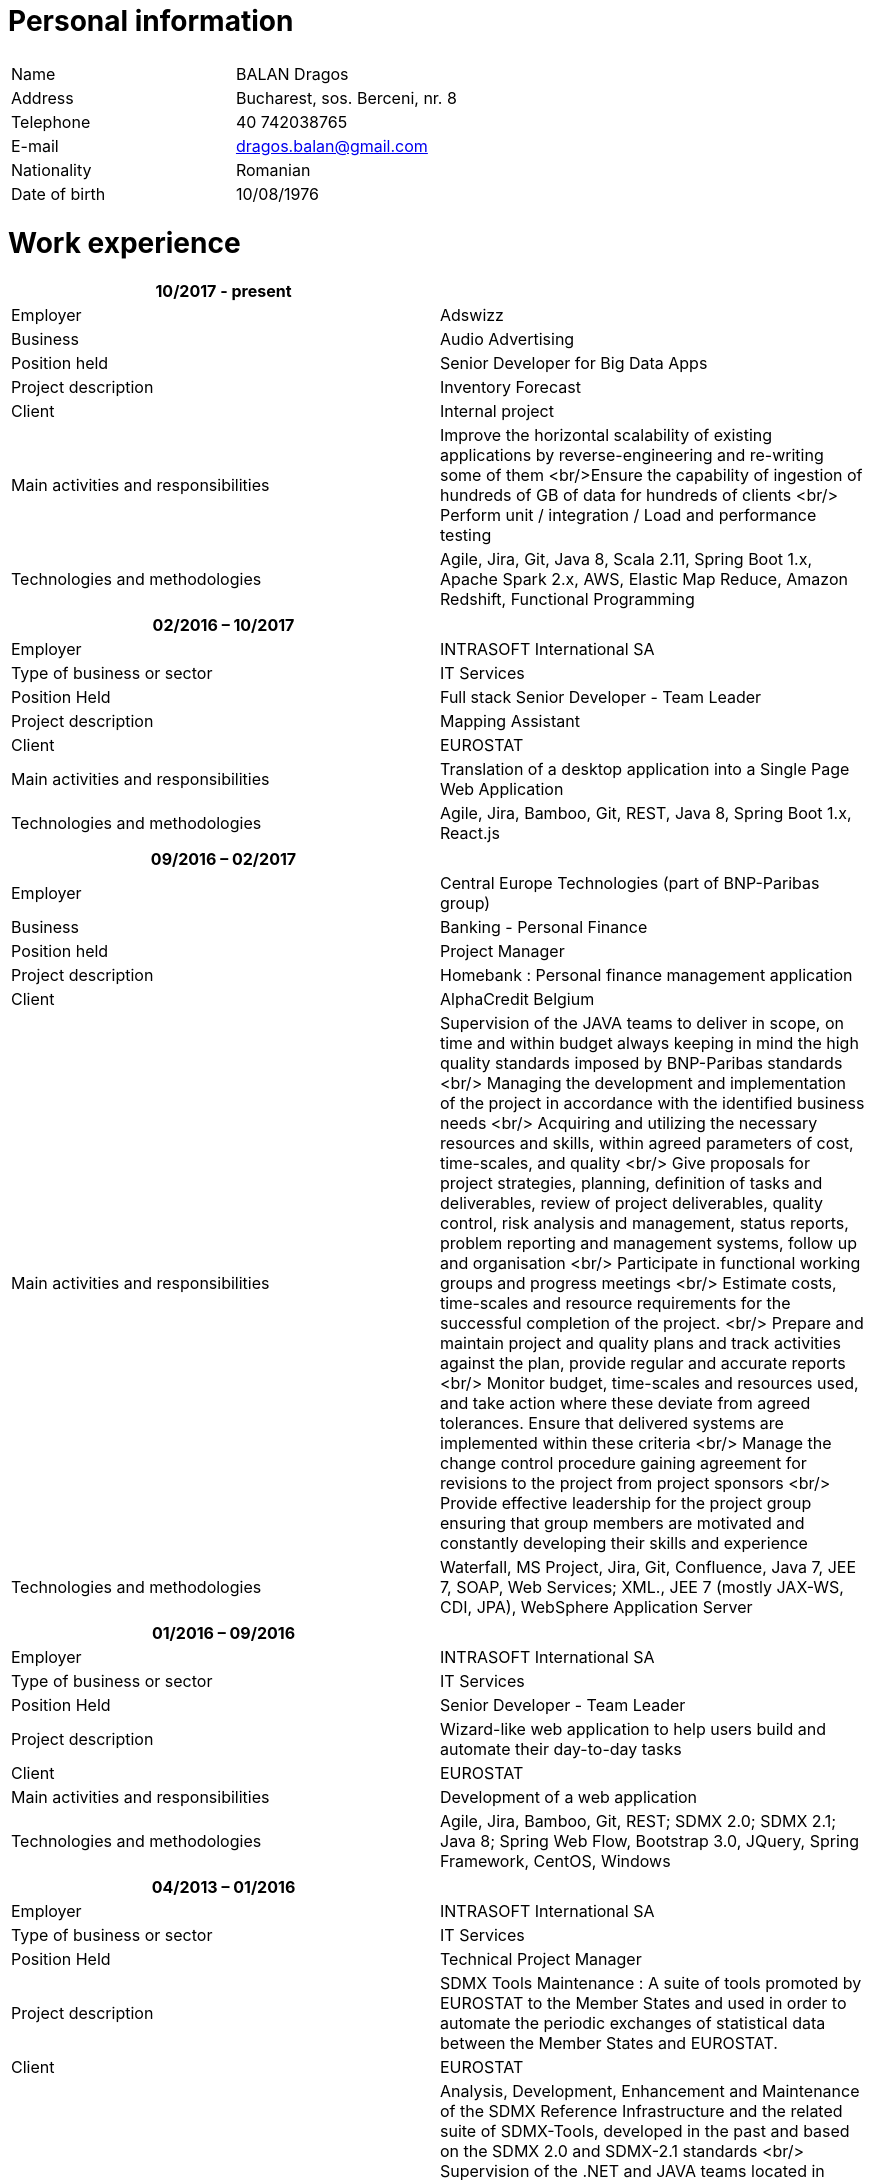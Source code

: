 = Personal information

|===
| | 

|Name |BALAN Dragos 
|Address |Bucharest, sos. Berceni, nr. 8 
|Telephone |40 742038765 
|E-mail |link:mailto:&#100;&#x72;&#x61;&#103;&#111;s&#x2e;&#x62;a&#108;&#x61;&#x6e;&#64;&#103;&#109;&#97;&#105;&#x6c;&#x2e;&#99;&#111;&#109;[&#100;&#x72;&#x61;&#103;&#111;s&#x2e;&#x62;a&#108;&#x61;&#x6e;&#64;&#103;&#109;&#97;&#105;&#x6c;&#x2e;&#99;&#111;&#109;] 
|Nationality |Romanian 
|Date of birth |10/08/1976 
|===

= Work experience

[cols="<,<"]
|===
|10/2017 - present | 

|Employer |Adswizz 
|Business |Audio Advertising 
|Position held |Senior Developer for Big Data Apps 
|Project description |Inventory Forecast 
|Client |Internal project 
|Main activities and responsibilities |Improve the horizontal scalability of existing applications by reverse-engineering and re-writing some of them <br/>Ensure the capability of ingestion of hundreds of GB of data for hundreds of clients <br/> Perform unit / integration / Load and performance testing 
|Technologies and methodologies |Agile, Jira, Git, Java 8, Scala 2.11, Spring Boot 1.x, Apache Spark 2.x, AWS, Elastic Map Reduce, Amazon Redshift, Functional Programming
|===
[cols="<,<"]
|===
|02/2016 – 10/2017 | 

|Employer |INTRASOFT International SA 
|Type of business or sector |IT Services 
|Position Held |Full stack Senior Developer - Team Leader
|Project description |Mapping Assistant 
|Client |EUROSTAT 
|Main activities and responsibilities |Translation of a desktop application into a Single Page Web Application 
|Technologies and methodologies |Agile, Jira, Bamboo, Git, REST, Java 8, Spring Boot 1.x, React.js
|===
[cols="<,<"]
|===
|09/2016 – 02/2017 | 

|Employer |Central Europe Technologies (part of BNP-Paribas group)
|Business |Banking - Personal Finance 
|Position held |Project Manager 
|Project description |Homebank : Personal finance management application 
|Client |AlphaCredit Belgium 
|Main activities and responsibilities |Supervision of the JAVA teams to deliver in scope, on time and within budget always keeping in mind the high quality standards imposed by BNP-Paribas standards <br/> Managing the development and implementation of the project in accordance with the identified business needs <br/> Acquiring and utilizing the necessary resources and skills, within agreed parameters of cost, time-scales, and quality <br/> Give proposals for project strategies, planning, definition of tasks and deliverables, review of project deliverables, quality control, risk analysis and management, status reports, problem reporting and management systems, follow up and organisation <br/> Participate in functional working groups and progress meetings <br/> Estimate costs, time-scales and resource requirements for the successful completion of the project. <br/> Prepare and maintain project and quality plans and track activities against the plan, provide regular and accurate reports <br/> Monitor budget, time-scales and resources used, and take action where these deviate from agreed tolerances. Ensure that delivered systems are implemented within these criteria <br/> Manage the change control procedure gaining agreement for revisions to the project from project sponsors <br/> Provide effective leadership for the project group ensuring that group members are motivated and constantly developing their skills and experience 
|Technologies and methodologies |Waterfall, MS Project, Jira, Git, Confluence, Java 7, JEE 7, SOAP, Web Services; XML., JEE 7 (mostly JAX-WS, CDI, JPA), WebSphere Application Server
|===
[cols="<,<"]
|===
|01/2016 – 09/2016 | 

|Employer |INTRASOFT International SA
|Type of business or sector |IT Services
|Position Held |Senior Developer - Team Leader
|Project description |Wizard-like web application to help users build and automate their day-to-day tasks
|Client |EUROSTAT 
|Main activities and responsibilities |Development of a web application 
|Technologies and methodologies |Agile, Jira, Bamboo, Git, REST; SDMX 2.0; SDMX 2.1; Java 8; Spring Web Flow, Bootstrap 3.0, JQuery, Spring Framework, CentOS, Windows 
|===
[cols="<,<"]
|===
|04/2013 – 01/2016 | 

|Employer |INTRASOFT International SA
|Type of business or sector |IT Services
|Position Held |Technical Project Manager
|Project description |SDMX Tools Maintenance : A suite of tools promoted by EUROSTAT to the Member States and used in order to automate the periodic exchanges of statistical data between the Member States and EUROSTAT. 
|Client |EUROSTAT 
|Main activities and responsibilities |Analysis, Development, Enhancement and Maintenance of the SDMX Reference Infrastructure and the related suite of SDMX-Tools, developed in the past and based on the SDMX 2.0 and SDMX-2.1 standards <br/> Supervision of the .NET and JAVA teams located in Stuttgart, Bucharest and Luxembourg to deliver in scope, on time, in budget always keeping in mind the high quality standards imposed by INTRASOFT International.<br/> Managing the development and implementation of the project in accordance with the identified business needs,<br/> Acquiring and utilizing the necessary resources and skills, within agreed parameters of cost, timescales, and quality;<br/> Give proposals for project strategies, planning, definition of tasks and deliverables, review of project deliverables, quality control, risk analysis and management, status reports, problem reporting and management systems, follow up and organisation<br/> Participate in functional working groups and progress meetings<br/> Estimate costs, timescales and resource requirements for the successful completion of the project.<br/> Prepare and maintain project and quality plans and track activities against the plan, provide regular and accurate reports<br/> Monitor costs, time cales and resources used, and take action where these deviate from agreed tolerances. Ensure that delivered systems are implemented within these criteria<br/> Manage the change control procedure gaining agreement for revisions to the project from project sponsors<br/> Provide effective leadership for the project group ensuring that group members are motivated and constantly developing their skills and experience
|Technologies and methodologies |Agile, MS Project, Jira, Bamboo, Git, Stash, REST; SDMX 2.0; SDMX 2.1; Java 1.5; HTML; JavaScript; Web Services; Spring Framework; XML., MS Windows, CentOS
|===
[cols="<,<"]
|===
|06/2012 – 03/2013 | 

|Employer |INTRASOFT International SA 
|Type of business or sector |IT Services 
|Position Held |Senior Analyst-Programmer 
|Project description |ICISNET CUSTOMS (V.601108) : ICISnet is a modern customs system for Greek customs implementing EU and national regulations. Its scope is to fully cover customs officers’ needs as well as traders and / or citizens who are dealing with customs era. The system interfaces with external systems either EU or National ones applying safety regulations imposed by EU and / or Greek authorities and laws. It's developed through 18 modules/applications which cover every activity, transaction, operation of Greek customs. It is a centralised system developed with the most recent technologies and methodologies. The ICISnet system is related to the implementation of EU Decisions and Directives and is operational on a 24/7 basis. ICISNET is considered to be a high volume data system as the number of users is 2,000 (long-term the system will be used from 10,000 users).
|Client |Ministry of Finance of Greece (KTP) 
|Main activities and responsibilities |Maintain the existing application <br/>Ensuring the correct application of Agile principles. 
|Technologies and methodologies |Agile, Spring Webflow; Weblogic Server 10.3; JEE (Java Platform, Enterprise Edition), Spring Integration, JMS, SOAP web services, Arch Linux, MS Windows
|===
[cols="<,<"]
|===
|10/2010 – 05/2012 | 

|Employer |INTRASOFT International SA 
|Type of business or sector |IT Services 
|Position Held |Deputy Project Manager 
|Project description |OHIM-SMS :The project concerned the provision of corrective, adaptive and preventive maintenance of software relating to the Office’s core business information systems for trademark and design registration. These systems cover the complete life-cycle and business process of a Community Trade Mark or Registered Community Design such as services for examination, opposition and cancellation, payment, communication between customer and the Office and access to specific services, e.g. classification tools
|Client |Office for Harmonization in the Internal Market - OHIM 
|Main activities and responsibilities |Coordinated the team located in Bucharest (approximately 15 people) in maintaining and developing a set of 10 applications for the Office of Harmonization in the Internal Market (OHIM)<br/> Managing the development and implementation of the project in accordance with the identified business needs,<br/> Acquiring and utilizing the necessary resources and skills, within agreed parameters of cost, timescales, and quality;<br/> Give proposals for project strategies, planning, definition of tasks and deliverables, review of project deliverables, quality control, risk analysis and management, status reports, problem reporting and management systems, follow up and organisation<br/> Participate in functional working groups and progress meetings<br/> Estimate costs, timescales and resource requirements for the successful completion of the project.<br/> Prepare and maintain project and quality plans and track activities against the plan, provide regular and accurate reports<br/> Monitor costs, timescales and resources used, and take action where these deviate from agreed tolerances. Ensure that delivered systems are implemented within these criteria<br/> Manage the change control procedure gaining agreement for revisions to the project from project sponsors<br/> Provide effective leadership for the project group ensuring that group members are motivated and constantly developing their skills and experience 
|Technologies and methodologies |MS Project, Jira, SVN, Java 1.5; HTML; JavaScript; Web Services; Weblogic,Spring Framework; XML., MS Windows
|===
[cols="<,<"]
|===
|01/2009 – 11/2010 | 

|Employer |INTRASOFT International SA
|Type of business or sector |IT Services
|Position Held |Team Leader 
|Project description |Consular Protection Website : The system is a complete content management system with three main content categories organized: 1) information about Consular Protection provided mutually by all European Embassies to European Citizens outside European Union, 2) Contact information for all European Embassies in countries outside EU, and 3) Official Travel Advice information relayed from Cool web site. The website provides the information also in a format compatible with mobile devices.
|Client |European Commission - Justice (DG JUST) 
|Main activities and responsibilities |Coordination of the Romanian Team (5 people) into developing several websites: Anti-trafficking, European Migration Network and Consular Protection.<br/> Recreated the architecture for the above specified sites and design the integration with Alfresco document management system.
|Technologies and methodologies used: |Alfresco DMS, MS Windows, Java, JavaScript, Rest, Struts2, Tomcat, Linux 
|===
[cols="<,<"]
|===
|04/2007 –12/2008 | 

|Employer |INTRASOFT International SA 
|Type of business or sector |IT Services 
|Position Held |Team Leader 
|Project description |EUBOOKSHOP - EU Bookshop : EU Bookshop is an online service that aims to provide a single access point to citizens and businesses for various publications of the European institutions, agencies and other bodies, published and/or catalogued by the Publications Office. Publications may be downloaded directly from the site or ordered. EU Bookshop provides simple and advanced search functions as well as browsing functionalities. Furthermore, users can sign up to ‘My EU Bookshop’ and access personalized functions: search queries can be saved for regular use or the user can choose to be notified by e-mail about publications of interest.
|Client |Publications Office of the European Union (OPOCE) 
|Main activities and responsibilities |Coordination of the development team<br/> Design the architecture of the system<br/> Write documentation<br/> Implementation and unit testing 
|Technologies and methodologies |Tomcat 5.x, Java 1.5, Spring, Struts2, MS Windows, Linux, JIRA
|===
[cols="<,<"]
|===
|12/2004 – 03/2007 | 

|Employer |INTRASOFT International SA 
|Type of business or sector |IT Services 
|Position Held |Senior Java Programmer 
|Project description |FISH1 – DG Fisheries – R.904: The mission of the Data Collection System is to collect, store and aggregate data that are derived from the national programmes set up by the Member States of the European Union in accordance with the Commission Regulation (No. 1639/2001). Transmissions of data have been automated and are carried out through a formalised data communication process facilitated by the project within a delimited time period. 
|Client |European Commission - Maritime Affairs and Fisheries (DG MARE) 
|Main activities and responsibilities |Technical analysis of the existing system and the new modules<br/> Reengineering of some parts of the product in accordance to new requirements<br/> Implementing change requests and new functionalities<br/> Unit testing 
|Technologies and methodologies |MS Windows, JIRA, ColdFusion, Fusebox, Java, HTML, XML, Rational Unified Process
|===
[cols="<,<"]
|===
|06/2004 – 12/2004 | 

|Employer |INTRACOM 
|Type of business or sector |IT Services 
|Position Held |Senior Programmer 
|Project description |RPL The RPL web application's purpose was to allow statisticians build queries on the census data without having any SQL knowledge. This visual query builder was a wizard-like application where every step translated a certain SQL feature into statistics friendly inputs. The final query result was displayed as a pivot table and allowed export in several formats.
|Client |Romanian National Institute for Statistics (INS) 
|Main activities and responsibilities |Design and documentation of the entire application.<br/> Development of the system.<br/> Writing unit tests.
|Technologies and methodologies |MS Windows, Linux, J2EE; Hibernate Framework Model 2.2/3; Servlet 2.3/JSP 1.2; Tomcat 5.x
|===
[cols="<,<"]
|===
|06/2003 – 06/2004 | 

|Employer |DRAEXLMEIER Gmbh. 
|Type of business or sector |Electrical and electronic systems 
|Position Held |Programmer 
|Project description |IPST : IPST is an applications designed for the management of production of electrical parts for cars.
|Client |Internal project 
|Main activities and responsibilities |Write Functional -Technical Analysis<br/> Design parts of the application<br/> Code according to specifications<br/> Write unit tests 
|Technologies and methodologies |J2EE; Servlet 2.3/ JSP 1.2; JBoss 4.0.2; website content design; Toad for Oracle 8.x; JUnit Framework 3.8.1
|===
[cols="<,<"]
|===
|06/2002 – 06/2003 | 

|Employer |PRODINF SOFTWARE LTD.
|Type of business or sector |IT Solutions 
|Position Held |Junior Programmer 
|Project description |Asig 4.0 : Asig 4.0 is a J2EE application meant to manage the insurance process of a big insurance company. Asig 4.0 had all features needed: from client and risk management to insurance-premiums computation.
|Client |Asirag 
|Main activities and responsibilities |Development of the swing client part of the application according to specifications 
|Technologies and methodologies |MS Office; Orion Application Server; Java 1.4; JBuilder
|===

= Education and training

|===
| | 

|Dates (from – to) |10/2000 – 10/2002 
|Name and type of organisation providing education and training |University of Pitesti 
|Principal subjects/occupational |Information Technology 
|Title of qualification awarded |Postgraduate in Information Technology 
|Level in national classification |EQF Level 7 
|===
|===
| | 

|Dates (from – to) |10/1995 – 10/1999 
|Name and type of organisation providing education and training |University of Pitesti 
|Principal subjects/occupational |Mathematics 
|Title of qualification awarded |BSc in Mathematics 
|Level in national classification |EQF Level 6 
|===
|===
| | 

|Dates (from – to) |01/09/2015 – 31/10/2015 
|Name and type of organisation providing education and training |MongoDB University 
|Principal subjects/occupational |MongoDB for Java Developers 
|Title of qualification awarded |Certification of Course Completion 
|Level in national classification |N/A 
|===
|===
| | 

|Dates (from – to) |01/06/2015 – 31/07/2015 
|Name and type of organisation providing education and training |Coursera.org by École Polytechnique Fédérale de Lausanne 
|Principal subjects/occupational |Functional Programming Principles in Scala 
|Title of qualification awarded |Certificate of Excellence 
|===
|===
| | 

|Dates (from – to) |23/06/2011 – 25/06/2011 
|Name and type of organisation providing education and training |CUNIX Info Tech 
|Principal subjects/occupational |CMMI 
|Title of qualification awarded |N/A 
|===
|===
| | 

|Dates (from – to) |01/01/2011 – 31/03/2011 
|Name and type of organisation providing education and training |Personal training 
|Principal subjects/occupational |Training in Alfresco 
|Title of qualification awarded |N/A 
|===
|===
| | 

|Dates (from – to) |01/01/2007 – 01/06/2007 
|Name and type of organisation providing education and training |Sun 
|Principal subjects/occupational |SCJP documentation 
|Title of qualification awarded |SUN - SCJP- certification 
|===
|===
| | 

|Dates (from – to) |01/06/2006 – 15/06/2006 
|Name and type of organisation providing education and training |Oracle Romania 
|Principal subjects/occupational |Informatics and Programming languages 
|Title of qualification awarded |Attendance certificate 
|===
|===
| | 

|Dates (from – to) |01/12/2004 – 31/12/2004 
|Name and type of organisation providing education and training |Personal training 
|Principal subjects/occupational |Coldfusion MX6 
|Title of qualification awarded |N/A 
|===

= Personal skills and competences

= Languages

|===
|English | 

|Reading skills |C1 – Proficient User 
|Writing skills |C1 – Proficient User 
|Verbal skills |C1 – Proficient User 
|===
|===
|French | 

|Reading skills |A2 – Basic User
|Writing skills |A2 – Basic User
|Verbal skills |A2 – Basic User
|===

= Social Skills

The candidate is an open-minded, self-motivated person with very good communication skills. He has more than 11 years of experience working in international and multi-client environment with proven experience in managing distributed teams

= Organizational skills

He has excellent leadership, managerial and communication skills and performs well under pressure with a rapid self-starting capability, creating also a comfortable atmosphere with his colleagues in even in the stressful working environments.

Driving licence(s)
===================================
B